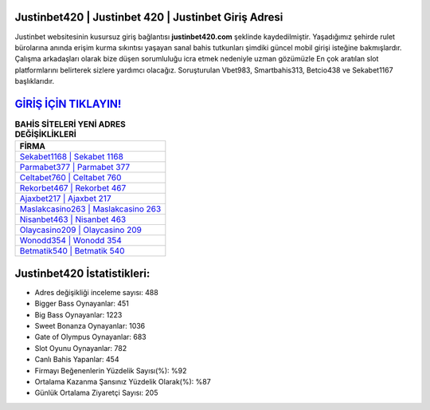 ﻿Justinbet420 | Justinbet 420 | Justinbet Giriş Adresi
===================================

.. image:: images/justinbet-giris.jpg
   :width: 600
   
Justinbet websitesinin kusursuz giriş bağlantısı **justinbet420.com** şeklinde kaydedilmiştir. Yaşadığımız şehirde rulet bürolarına anında erişim kurma sıkıntısı yaşayan sanal bahis tutkunları şimdiki güncel mobil girişi isteğine bakmışlardır. Çalışma arkadaşları olarak bize düşen sorumluluğu icra etmek nedeniyle uzman gözümüzle En çok aratılan slot platformlarını belirterek sizlere yardımcı olacağız. Soruşturulan Vbet983, Smartbahis313, Betcio438 ve Sekabet1167 başlıklarıdır.

`GİRİŞ İÇİN TIKLAYIN! <https://cutt.ly/QwVVg2Vk>`_
==============

.. list-table:: **BAHİS SİTELERİ YENİ ADRES DEĞİŞİKLİKLERİ**
   :widths: 100
   :header-rows: 1

   * - FİRMA
   * - `Sekabet1168 | Sekabet 1168 <sekabet1168-sekabet-1168-sekabet-giris-adresi.html>`_
   * - `Parmabet377 | Parmabet 377 <parmabet377-parmabet-377-parmabet-giris-adresi.html>`_
   * - `Celtabet760 | Celtabet 760 <celtabet760-celtabet-760-celtabet-giris-adresi.html>`_	 
   * - `Rekorbet467 | Rekorbet 467 <rekorbet467-rekorbet-467-rekorbet-giris-adresi.html>`_	 
   * - `Ajaxbet217 | Ajaxbet 217 <ajaxbet217-ajaxbet-217-ajaxbet-giris-adresi.html>`_ 
   * - `Maslakcasino263 | Maslakcasino 263 <maslakcasino263-maslakcasino-263-maslakcasino-giris-adresi.html>`_
   * - `Nisanbet463 | Nisanbet 463 <nisanbet463-nisanbet-463-nisanbet-giris-adresi.html>`_	 
   * - `Olaycasino209 | Olaycasino 209 <olaycasino209-olaycasino-209-olaycasino-giris-adresi.html>`_
   * - `Wonodd354 | Wonodd 354 <wonodd354-wonodd-354-wonodd-giris-adresi.html>`_
   * - `Betmatik540 | Betmatik 540 <betmatik540-betmatik-540-betmatik-giris-adresi.html>`_
	 
Justinbet420 İstatistikleri:
===================================	 
* Adres değişikliği inceleme sayısı: 488
* Bigger Bass Oynayanlar: 451
* Big Bass Oynayanlar: 1223
* Sweet Bonanza Oynayanlar: 1036
* Gate of Olympus Oynayanlar: 683
* Slot Oyunu Oynayanlar: 782
* Canlı Bahis Yapanlar: 454
* Firmayı Beğenenlerin Yüzdelik Sayısı(%): %92
* Ortalama Kazanma Şansınız Yüzdelik Olarak(%): %87
* Günlük Ortalama Ziyaretçi Sayısı: 205
